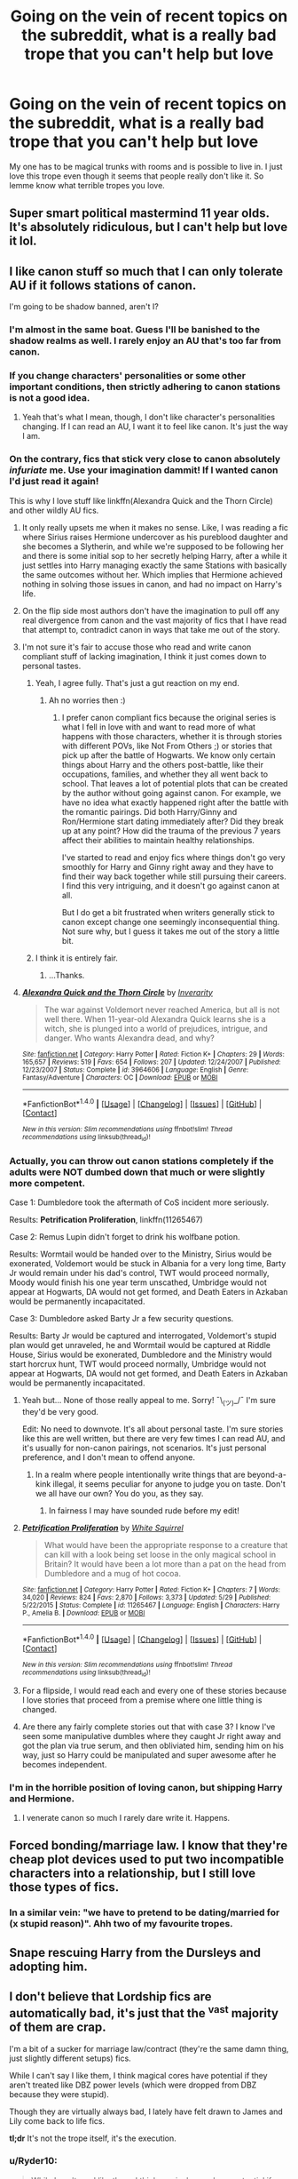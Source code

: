 #+TITLE: Going on the vein of recent topics on the subreddit, what is a really bad trope that you can't help but love

* Going on the vein of recent topics on the subreddit, what is a really bad trope that you can't help but love
:PROPERTIES:
:Author: Burning_M
:Score: 27
:DateUnix: 1467727469.0
:DateShort: 2016-Jul-05
:FlairText: Discussion
:END:
My one has to be magical trunks with rooms and is possible to live in. I just love this trope even though it seems that people really don't like it. So lemme know what terrible tropes you love.


** Super smart political mastermind 11 year olds. It's absolutely ridiculous, but I can't help but love it lol.
:PROPERTIES:
:Author: jfinner1
:Score: 32
:DateUnix: 1467728496.0
:DateShort: 2016-Jul-05
:END:


** I like canon stuff so much that I can only tolerate AU if it follows stations of canon.

I'm going to be shadow banned, aren't I?
:PROPERTIES:
:Author: FloreatCastellum
:Score: 24
:DateUnix: 1467728469.0
:DateShort: 2016-Jul-05
:END:

*** I'm almost in the same boat. Guess I'll be banished to the shadow realms as well. I rarely enjoy an AU that's too far from canon.
:PROPERTIES:
:Author: Nyetro90999
:Score: 11
:DateUnix: 1467730183.0
:DateShort: 2016-Jul-05
:END:


*** If you change characters' personalities or some other important conditions, then strictly adhering to canon stations is not a good idea.
:PROPERTIES:
:Author: InquisitorCOC
:Score: 7
:DateUnix: 1467740960.0
:DateShort: 2016-Jul-05
:END:

**** Yeah that's what I mean, though, I don't like character's personalities changing. If I can read an AU, I want it to feel like canon. It's just the way I am.
:PROPERTIES:
:Author: FloreatCastellum
:Score: 3
:DateUnix: 1467741019.0
:DateShort: 2016-Jul-05
:END:


*** On the contrary, fics that stick very close to canon absolutely /infuriate/ me. Use your imagination dammit! If I wanted canon I'd just read it again!

This is why I love stuff like linkffn(Alexandra Quick and the Thorn Circle) and other wildly AU fics.
:PROPERTIES:
:Author: tusing
:Score: 14
:DateUnix: 1467730437.0
:DateShort: 2016-Jul-05
:END:

**** It only really upsets me when it makes no sense. Like, I was reading a fic where Sirius raises Hermione undercover as his pureblood daughter and she becomes a Slytherin, and while we're supposed to be following her and there is some initial sop to her secretly helping Harry, after a while it just settles into Harry managing exactly the same Stations with basically the same outcomes without her. Which implies that Hermione achieved nothing in solving those issues in canon, and had no impact on Harry's life.
:PROPERTIES:
:Author: TantumErgo
:Score: 9
:DateUnix: 1467754068.0
:DateShort: 2016-Jul-06
:END:


**** On the flip side most authors don't have the imagination to pull off any real divergence from canon and the vast majority of fics that I have read that attempt to, contradict canon in ways that take me out of the story.
:PROPERTIES:
:Author: Faeriniel
:Score: 6
:DateUnix: 1467731588.0
:DateShort: 2016-Jul-05
:END:


**** I'm not sure it's fair to accuse those who read and write canon compliant stuff of lacking imagination, I think it just comes down to personal tastes.
:PROPERTIES:
:Author: FloreatCastellum
:Score: 5
:DateUnix: 1467731744.0
:DateShort: 2016-Jul-05
:END:

***** Yeah, I agree fully. That's just a gut reaction on my end.
:PROPERTIES:
:Author: tusing
:Score: 3
:DateUnix: 1467732156.0
:DateShort: 2016-Jul-05
:END:

****** Ah no worries then :)
:PROPERTIES:
:Author: FloreatCastellum
:Score: 2
:DateUnix: 1467732848.0
:DateShort: 2016-Jul-05
:END:

******* I prefer canon compliant fics because the original series is what I fell in love with and want to read more of what happens with those characters, whether it is through stories with different POVs, like Not From Others ;) or stories that pick up after the battle of Hogwarts. We know only certain things about Harry and the others post-battle, like their occupations, families, and whether they all went back to school. That leaves a lot of potential plots that can be created by the author without going against canon. For example, we have no idea what exactly happened right after the battle with the romantic pairings. Did both Harry/Ginny and Ron/Hermione start dating immediately after? Did they break up at any point? How did the trauma of the previous 7 years affect their abilities to maintain healthy relationships.

I've started to read and enjoy fics where things don't go very smoothly for Harry and Ginny right away and they have to find their way back together while still pursuing their careers. I find this very intriguing, and it doesn't go against canon at all.

But I do get a bit frustrated when writers generally stick to canon except change one seemingly inconsequential thing. Not sure why, but I guess it takes me out of the story a little bit.
:PROPERTIES:
:Author: goodlife23
:Score: 2
:DateUnix: 1467737212.0
:DateShort: 2016-Jul-05
:END:


***** I think it is entirely fair.
:PROPERTIES:
:Author: t3h_shammy
:Score: 0
:DateUnix: 1467787957.0
:DateShort: 2016-Jul-06
:END:

****** ...Thanks.
:PROPERTIES:
:Author: FloreatCastellum
:Score: 1
:DateUnix: 1467789057.0
:DateShort: 2016-Jul-06
:END:


**** [[http://www.fanfiction.net/s/3964606/1/][*/Alexandra Quick and the Thorn Circle/*]] by [[https://www.fanfiction.net/u/1374917/Inverarity][/Inverarity/]]

#+begin_quote
  The war against Voldemort never reached America, but all is not well there. When 11-year-old Alexandra Quick learns she is a witch, she is plunged into a world of prejudices, intrigue, and danger. Who wants Alexandra dead, and why?
#+end_quote

^{/Site/: [[http://www.fanfiction.net/][fanfiction.net]] *|* /Category/: Harry Potter *|* /Rated/: Fiction K+ *|* /Chapters/: 29 *|* /Words/: 165,657 *|* /Reviews/: 519 *|* /Favs/: 654 *|* /Follows/: 207 *|* /Updated/: 12/24/2007 *|* /Published/: 12/23/2007 *|* /Status/: Complete *|* /id/: 3964606 *|* /Language/: English *|* /Genre/: Fantasy/Adventure *|* /Characters/: OC *|* /Download/: [[http://www.ff2ebook.com/old/ffn-bot/index.php?id=3964606&source=ff&filetype=epub][EPUB]] or [[http://www.ff2ebook.com/old/ffn-bot/index.php?id=3964606&source=ff&filetype=mobi][MOBI]]}

--------------

*FanfictionBot*^{1.4.0} *|* [[[https://github.com/tusing/reddit-ffn-bot/wiki/Usage][Usage]]] | [[[https://github.com/tusing/reddit-ffn-bot/wiki/Changelog][Changelog]]] | [[[https://github.com/tusing/reddit-ffn-bot/issues/][Issues]]] | [[[https://github.com/tusing/reddit-ffn-bot/][GitHub]]] | [[[https://www.reddit.com/message/compose?to=tusing][Contact]]]

^{/New in this version: Slim recommendations using/ ffnbot!slim! /Thread recommendations using/ linksub(thread_id)!}
:PROPERTIES:
:Author: FanfictionBot
:Score: 0
:DateUnix: 1467730467.0
:DateShort: 2016-Jul-05
:END:


*** Actually, you can throw out canon stations completely if the adults were NOT dumbed down that much or were slightly more competent.

Case 1: Dumbledore took the aftermath of CoS incident more seriously.

Results: *Petrification Proliferation*, linkffn(11265467)

Case 2: Remus Lupin didn't forget to drink his wolfbane potion.

Results: Wormtail would be handed over to the Ministry, Sirius would be exonerated, Voldemort would be stuck in Albania for a very long time, Barty Jr would remain under his dad's control, TWT would proceed normally, Moody would finish his one year term unscathed, Umbridge would not appear at Hogwarts, DA would not get formed, and Death Eaters in Azkaban would be permanently incapacitated.

Case 3: Dumbledore asked Barty Jr a few security questions.

Results: Barty Jr would be captured and interrogated, Voldemort's stupid plan would get unraveled, he and Wormtail would be captured at Riddle House, Sirius would be exonerated, Dumbledore and the Ministry would start horcrux hunt, TWT would proceed normally, Umbridge would not appear at Hogwarts, DA would not get formed, and Death Eaters in Azkaban would be permanently incapacitated.
:PROPERTIES:
:Author: InquisitorCOC
:Score: 3
:DateUnix: 1467744073.0
:DateShort: 2016-Jul-05
:END:

**** Yeah but... None of those really appeal to me. Sorry! ¯\_(ツ)_/¯ I'm sure they'd be very good.

Edit: No need to downvote. It's all about personal taste. I'm sure stories like this are well written, but there are very few times I can read AU, and it's usually for non-canon pairings, not scenarios. It's just personal preference, and I don't mean to offend anyone.
:PROPERTIES:
:Author: FloreatCastellum
:Score: 7
:DateUnix: 1467745144.0
:DateShort: 2016-Jul-05
:END:

***** In a realm where people intentionally write things that are beyond-a-kink illegal, it seems peculiar for anyone to judge you on taste. Don't we all have our own? You do you, as they say.
:PROPERTIES:
:Author: cordeliamcgonagall
:Score: 1
:DateUnix: 1467869294.0
:DateShort: 2016-Jul-07
:END:

****** In fairness I may have sounded rude before my edit!
:PROPERTIES:
:Author: FloreatCastellum
:Score: 1
:DateUnix: 1467874012.0
:DateShort: 2016-Jul-07
:END:


**** [[http://www.fanfiction.net/s/11265467/1/][*/Petrification Proliferation/*]] by [[https://www.fanfiction.net/u/5339762/White-Squirrel][/White Squirrel/]]

#+begin_quote
  What would have been the appropriate response to a creature that can kill with a look being set loose in the only magical school in Britain? It would have been a lot more than a pat on the head from Dumbledore and a mug of hot cocoa.
#+end_quote

^{/Site/: [[http://www.fanfiction.net/][fanfiction.net]] *|* /Category/: Harry Potter *|* /Rated/: Fiction K+ *|* /Chapters/: 7 *|* /Words/: 34,020 *|* /Reviews/: 824 *|* /Favs/: 2,870 *|* /Follows/: 3,373 *|* /Updated/: 5/29 *|* /Published/: 5/22/2015 *|* /Status/: Complete *|* /id/: 11265467 *|* /Language/: English *|* /Characters/: Harry P., Amelia B. *|* /Download/: [[http://www.ff2ebook.com/old/ffn-bot/index.php?id=11265467&source=ff&filetype=epub][EPUB]] or [[http://www.ff2ebook.com/old/ffn-bot/index.php?id=11265467&source=ff&filetype=mobi][MOBI]]}

--------------

*FanfictionBot*^{1.4.0} *|* [[[https://github.com/tusing/reddit-ffn-bot/wiki/Usage][Usage]]] | [[[https://github.com/tusing/reddit-ffn-bot/wiki/Changelog][Changelog]]] | [[[https://github.com/tusing/reddit-ffn-bot/issues/][Issues]]] | [[[https://github.com/tusing/reddit-ffn-bot/][GitHub]]] | [[[https://www.reddit.com/message/compose?to=tusing][Contact]]]

^{/New in this version: Slim recommendations using/ ffnbot!slim! /Thread recommendations using/ linksub(thread_id)!}
:PROPERTIES:
:Author: FanfictionBot
:Score: 1
:DateUnix: 1467744092.0
:DateShort: 2016-Jul-05
:END:


**** For a flipside, I would read each and every one of these stories because I love stories that proceed from a premise where one little thing is changed.
:PROPERTIES:
:Author: 360Saturn
:Score: 1
:DateUnix: 1467807518.0
:DateShort: 2016-Jul-06
:END:


**** Are there any fairly complete stories out that with case 3? I know I've seen some manipulative dumbles where they caught Jr right away and got the plan via true serum, and then obliviated him, sending him on his way, just so Harry could be manipulated and super awesome after he becomes independent.
:PROPERTIES:
:Author: mikefromcanmore
:Score: 1
:DateUnix: 1467894678.0
:DateShort: 2016-Jul-07
:END:


*** I'm in the horrible position of loving canon, but shipping Harry and Hermione.
:PROPERTIES:
:Score: 2
:DateUnix: 1467772314.0
:DateShort: 2016-Jul-06
:END:

**** I venerate canon so much I rarely dare write it. Happens.
:PROPERTIES:
:Author: cordeliamcgonagall
:Score: 1
:DateUnix: 1467869357.0
:DateShort: 2016-Jul-07
:END:


** Forced bonding/marriage law. I know that they're cheap plot devices used to put two incompatible characters into a relationship, but I still love those types of fics.
:PROPERTIES:
:Author: AbridgedTooFar
:Score: 24
:DateUnix: 1467735064.0
:DateShort: 2016-Jul-05
:END:

*** In a similar vein: "we have to pretend to be dating/married for (x stupid reason)". Ahh two of my favourite tropes.
:PROPERTIES:
:Author: knittingyogi
:Score: 12
:DateUnix: 1467743117.0
:DateShort: 2016-Jul-05
:END:


** Snape rescuing Harry from the Dursleys and adopting him.
:PROPERTIES:
:Author: TheKnightsTippler
:Score: 19
:DateUnix: 1467736412.0
:DateShort: 2016-Jul-05
:END:


** I don't believe that Lordship fics are automatically bad, it's just that the ^{vast} majority of them are crap.

I'm a bit of a sucker for marriage law/contract (they're the same damn thing, just slightly different setups) fics.

While I can't say I like them, I think magical cores have potential if they aren't treated like DBZ power levels (which were dropped from DBZ because they were stupid).

Though they are virtually always bad, I lately have felt drawn to James and Lily come back to life fics.

*tl;dr* It's not the trope itself, it's the execution.
:PROPERTIES:
:Author: yarglethatblargle
:Score: 11
:DateUnix: 1467731837.0
:DateShort: 2016-Jul-05
:END:

*** u/Ryder10:
#+begin_quote
  While I can't say I like them, I think magical cores have potential if they aren't treated like DBZ power levels
#+end_quote

Imagine Ron and Hermione fighting off Death Eaters for six chapters while Harry powers up to fight Voldemort who has several different forms, one of which is obviously a basilisk.
:PROPERTIES:
:Author: Ryder10
:Score: 16
:DateUnix: 1467733130.0
:DateShort: 2016-Jul-05
:END:

**** Insta-boner.
:PROPERTIES:
:Author: yarglethatblargle
:Score: 9
:DateUnix: 1467733366.0
:DateShort: 2016-Jul-05
:END:


*** I'm in the same boat as you about Lordship fics. I believe that they can be done well- it's just that I haven't seen any good ones yet. They all devolve into bashing and superfriendly!goblins.

If anybody knows any (good) Lordship fics, rec me please!
:PROPERTIES:
:Author: Chienkaiba
:Score: 2
:DateUnix: 1467739699.0
:DateShort: 2016-Jul-05
:END:

**** I really love A Black Comedy by Nonjon - linkffn(3401052)

It's a bit more than just a lordship fic; Harry goes through the veil to another dimension where he and Sirius died when he was a baby. He finds his own Sirius there, and the two of them as Lord Blacks cause havoc and mayhem in the wizengamot (and elsewhere).

The bit that for me works really well is that Harry is convinced the system of lordships is stupid, and proceeds to demonstrate exactly how stupid to convince the wizengamot to get with the times and fix the system.
:PROPERTIES:
:Author: aethelar
:Score: 2
:DateUnix: 1467748607.0
:DateShort: 2016-Jul-06
:END:

***** [[http://www.fanfiction.net/s/3401052/1/][*/A Black Comedy/*]] by [[https://www.fanfiction.net/u/649528/nonjon][/nonjon/]]

#+begin_quote
  COMPLETE. Two years after defeating Voldemort, Harry falls into an alternate dimension with his godfather. Together, they embark on a new life filled with drunken debauchery, thievery, and generally antagonizing all their old family, friends, and enemies.
#+end_quote

^{/Site/: [[http://www.fanfiction.net/][fanfiction.net]] *|* /Category/: Harry Potter *|* /Rated/: Fiction M *|* /Chapters/: 31 *|* /Words/: 246,320 *|* /Reviews/: 5,623 *|* /Favs/: 11,432 *|* /Follows/: 3,562 *|* /Updated/: 4/7/2008 *|* /Published/: 2/18/2007 *|* /Status/: Complete *|* /id/: 3401052 *|* /Language/: English *|* /Download/: [[http://www.ff2ebook.com/old/ffn-bot/index.php?id=3401052&source=ff&filetype=epub][EPUB]] or [[http://www.ff2ebook.com/old/ffn-bot/index.php?id=3401052&source=ff&filetype=mobi][MOBI]]}

--------------

*FanfictionBot*^{1.4.0} *|* [[[https://github.com/tusing/reddit-ffn-bot/wiki/Usage][Usage]]] | [[[https://github.com/tusing/reddit-ffn-bot/wiki/Changelog][Changelog]]] | [[[https://github.com/tusing/reddit-ffn-bot/issues/][Issues]]] | [[[https://github.com/tusing/reddit-ffn-bot/][GitHub]]] | [[[https://www.reddit.com/message/compose?to=tusing][Contact]]]

^{/New in this version: Slim recommendations using/ ffnbot!slim! /Thread recommendations using/ linksub(thread_id)!}
:PROPERTIES:
:Author: FanfictionBot
:Score: 1
:DateUnix: 1467748643.0
:DateShort: 2016-Jul-06
:END:


***** Ahhh can't believe I forgot that one! Haven't read it in a long, long time, thanks for reminding me about it.
:PROPERTIES:
:Author: Chienkaiba
:Score: 1
:DateUnix: 1467773966.0
:DateShort: 2016-Jul-06
:END:


**** linkffn(Harry Potter and the Prince of Slytherin) It subverts and plays with a ton of tropes in a smart, interesting way, though first year isn't that great, partly because that's when the tropes are established.
:PROPERTIES:
:Author: yarglethatblargle
:Score: 1
:DateUnix: 1467755166.0
:DateShort: 2016-Jul-06
:END:

***** [deleted]
:PROPERTIES:
:Score: 2
:DateUnix: 1467769089.0
:DateShort: 2016-Jul-06
:END:

****** Well, Ron doesn't sound like a wizard either. Same with Fred.
:PROPERTIES:
:Author: yarglethatblargle
:Score: 1
:DateUnix: 1467772841.0
:DateShort: 2016-Jul-06
:END:

******* [deleted]
:PROPERTIES:
:Score: 1
:DateUnix: 1467773043.0
:DateShort: 2016-Jul-06
:END:

******** Jim sounds like the kind of guy who'd be the captain of a starship.
:PROPERTIES:
:Author: yarglethatblargle
:Score: 1
:DateUnix: 1467773250.0
:DateShort: 2016-Jul-06
:END:

********* [deleted]
:PROPERTIES:
:Score: 1
:DateUnix: 1467773816.0
:DateShort: 2016-Jul-06
:END:

********** Bruh, Captain Kirk.
:PROPERTIES:
:Author: yarglethatblargle
:Score: 2
:DateUnix: 1467786962.0
:DateShort: 2016-Jul-06
:END:


***** [[http://www.fanfiction.net/s/11191235/1/][*/Harry Potter and the Prince of Slytherin/*]] by [[https://www.fanfiction.net/u/4788805/The-Sinister-Man][/The Sinister Man/]]

#+begin_quote
  Harry Potter was sent away to the Dursleys by his parents who were raising Jim Potter, the Boy Who Lived. Think you know this story? You have no idea. AU, Slytherin!Harry, WBWL. Currently in Year Two (Harry Potter and the Secret Enemy). NO romantic pairings prior to Fourth Year. Basically good Dumbledore and Weasleys. Hopefully no bashing.
#+end_quote

^{/Site/: [[http://www.fanfiction.net/][fanfiction.net]] *|* /Category/: Harry Potter *|* /Rated/: Fiction T *|* /Chapters/: 82 *|* /Words/: 468,570 *|* /Reviews/: 4,922 *|* /Favs/: 3,931 *|* /Follows/: 4,848 *|* /Updated/: 6/10 *|* /Published/: 4/17/2015 *|* /id/: 11191235 *|* /Language/: English *|* /Genre/: Adventure *|* /Characters/: Harry P., Hermione G., Neville L., Theodore N. *|* /Download/: [[http://www.ff2ebook.com/old/ffn-bot/index.php?id=11191235&source=ff&filetype=epub][EPUB]] or [[http://www.ff2ebook.com/old/ffn-bot/index.php?id=11191235&source=ff&filetype=mobi][MOBI]]}

--------------

*FanfictionBot*^{1.4.0} *|* [[[https://github.com/tusing/reddit-ffn-bot/wiki/Usage][Usage]]] | [[[https://github.com/tusing/reddit-ffn-bot/wiki/Changelog][Changelog]]] | [[[https://github.com/tusing/reddit-ffn-bot/issues/][Issues]]] | [[[https://github.com/tusing/reddit-ffn-bot/][GitHub]]] | [[[https://www.reddit.com/message/compose?to=tusing][Contact]]]

^{/New in this version: Slim recommendations using/ ffnbot!slim! /Thread recommendations using/ linksub(thread_id)!}
:PROPERTIES:
:Author: FanfictionBot
:Score: 1
:DateUnix: 1467755220.0
:DateShort: 2016-Jul-06
:END:


** Good Malfoys. Yes, Draco is a whiny little bitch and a bully in canon. Yes, Lucius is, in all likelihood, a murderer. But I am /totally/ down with it when authors can make me believe they're just misunderstood and/or secretly were working for the good guys the whole time.
:PROPERTIES:
:Author: SincereBumble
:Score: 12
:DateUnix: 1467747651.0
:DateShort: 2016-Jul-06
:END:

*** I'm going back to my roots after a decade of writing fanfic and, eventually, original fiction.

This entails Sirius Black's daughter getting raised by misunderstood Malfoys who love her even when she's sorted into Gryffindor.

I feel like a trash human being.
:PROPERTIES:
:Score: 2
:DateUnix: 1469601162.0
:DateShort: 2016-Jul-27
:END:

**** You're not a trash human being, that sounds like fun! :D
:PROPERTIES:
:Author: SincereBumble
:Score: 1
:DateUnix: 1469616919.0
:DateShort: 2016-Jul-27
:END:


** Magical trunks with rooms to live in are canon. Example: Moody in GoF.

Fantastic Beasts preview also has it.
:PROPERTIES:
:Author: InquisitorCOC
:Score: 12
:DateUnix: 1467740577.0
:DateShort: 2016-Jul-05
:END:

*** Didn't JK recently show herself to be a fan of fanfiction tropes, so the walk in suitcase in that preview isn't surprising.
:PROPERTIES:
:Author: mikefromcanmore
:Score: 2
:DateUnix: 1467894961.0
:DateShort: 2016-Jul-07
:END:


** - Veela bonding or general soulbonds
- inheritances
- severitus fics
- magical cores and warding mechanics
- magical anamagius forms or other cool shit in a similar vein
- magical inheritances

These can all lead into amazingly shit stories, but when done well, they're just so god-damn */satisfying/* even if they're completely ridiculus to impossible given canon. I don't care. I'm reading fanfiction and not canon specifically *for* that reason.
:PROPERTIES:
:Author: NeonicBeast
:Score: 7
:DateUnix: 1467745461.0
:DateShort: 2016-Jul-05
:END:

*** I agree entirely. Most of them are terrible but damn if I dont like them.
:PROPERTIES:
:Author: Noexit007
:Score: 1
:DateUnix: 1467753000.0
:DateShort: 2016-Jul-06
:END:


** I am a sucker for the following styles, and all the tropes they contain (assuming we are using the looser definition of tropes).

*Time Travel* - Theres just something so fun about the idea of redoing it all over again but with foreknowledge, especially because I dont like how Harry's cannon life panned out anyway.

*Super Power* - A guilty pleasure that I cant help but love because of the potential to use it to explore magic and the world of HP in general due to the power increase.

*Grey Harry* - Its just too fun seeing a colder and more interesting and independent side to Harry where its not strait light/dark.

*Harems/Group Pairings* - This is one where I cant help but love, and yet, I am particular. Mainly because I want a story where each character is an interesting study in itself. In other words, not just Harry and a bunch of sex slaves. No I enjoy when the Harem has a reason or purpose and each character has depth, and good plot.
:PROPERTIES:
:Author: Noexit007
:Score: 5
:DateUnix: 1467753301.0
:DateShort: 2016-Jul-06
:END:

*** I've never actually read a harem fanfic, do you have any that are complete and that you would say are pretty damn good?
:PROPERTIES:
:Author: reddog2442
:Score: 1
:DateUnix: 1467767046.0
:DateShort: 2016-Jul-06
:END:

**** Unfortunately, despite it being something I enjoy, there are precious few that are well done, and even less that are finished. I have a bunch on my "to read" list but so far the only ones I can suggest for now are (and some are not finished):

Harry Potter and the Rejected Path: linkffn(6375811)

Effects and Side Effects linkffn(4606270)

Im Still Here linkffn(9704180)

There are also 2 that came recommended, both are actually called "The Harem War" but I have yet to read them and one is much better then the other supposedly, although I have forgotten which one I was told was better LOL:

The Harem War linkffn(5639518)

The Harem War linkffn(11035814)

Hopefully that gets you started. I generally read more Time Travel, Darker Harry, and Powerful Harry, then Harem ones, so I am likely not the best source for good material despite the fact they intrigue me.
:PROPERTIES:
:Author: Noexit007
:Score: 2
:DateUnix: 1467775080.0
:DateShort: 2016-Jul-06
:END:

***** ffnbot!refresh
:PROPERTIES:
:Author: Noexit007
:Score: 1
:DateUnix: 1467775158.0
:DateShort: 2016-Jul-06
:END:


***** [[http://www.fanfiction.net/s/11035814/1/][*/The Harem War/*]] by [[https://www.fanfiction.net/u/670787/Vance-McGill][/Vance McGill/]]

#+begin_quote
  The One With The Power To Vanquish The Dark Lord Approaches... but what if Voldemort wasn't the Dark Lord mentioned in the Prophecy? Harry discovers some shocking revelations. With his remaining friends, allies, and some new friends and allies, Harry flees England, in order to prepare for his destiny. Along the way he finds love... more than he might be able to handle!
#+end_quote

^{/Site/: [[http://www.fanfiction.net/][fanfiction.net]] *|* /Category/: Harry Potter *|* /Rated/: Fiction M *|* /Chapters/: 42 *|* /Words/: 252,346 *|* /Reviews/: 1,100 *|* /Favs/: 1,614 *|* /Follows/: 2,154 *|* /Updated/: 5/24 *|* /Published/: 2/10/2015 *|* /id/: 11035814 *|* /Language/: English *|* /Genre/: Romance/Adventure *|* /Characters/: Harry P., Hermione G. *|* /Download/: [[http://www.ff2ebook.com/old/ffn-bot/index.php?id=11035814&source=ff&filetype=epub][EPUB]] or [[http://www.ff2ebook.com/old/ffn-bot/index.php?id=11035814&source=ff&filetype=mobi][MOBI]]}

--------------

[[http://www.fanfiction.net/s/6375811/1/][*/Harry Potter and the Rejected Path/*]] by [[https://www.fanfiction.net/u/2290086/zArkham][/zArkham/]]

#+begin_quote
  After one taunt too many by Draco & learning of dark things while possessed, Harry refuses to play his part anymore. Into this comes Luna with her own dark story to tell. They shall both get revenge and shake magical Britain before the end. - Harry/Multi
#+end_quote

^{/Site/: [[http://www.fanfiction.net/][fanfiction.net]] *|* /Category/: Harry Potter *|* /Rated/: Fiction M *|* /Chapters/: 31 *|* /Words/: 389,965 *|* /Reviews/: 2,532 *|* /Favs/: 5,528 *|* /Follows/: 6,255 *|* /Updated/: 2/28 *|* /Published/: 10/5/2010 *|* /id/: 6375811 *|* /Language/: English *|* /Genre/: Adventure/Drama *|* /Characters/: Harry P., Luna L. *|* /Download/: [[http://www.ff2ebook.com/old/ffn-bot/index.php?id=6375811&source=ff&filetype=epub][EPUB]] or [[http://www.ff2ebook.com/old/ffn-bot/index.php?id=6375811&source=ff&filetype=mobi][MOBI]]}

--------------

[[http://www.fanfiction.net/s/9704180/1/][*/I'm Still Here/*]] by [[https://www.fanfiction.net/u/4404355/kathryn518][/kathryn518/]]

#+begin_quote
  The second war with Voldemort never really ended, and there were no winners, certainly not Harry Potter who has lost everything. What will Harry do when a ritual from Voldemort sends him to another world? How will he manage in this new world in which he never existed, especially as he sees familiar events unfolding? Harry/Multi eventually.
#+end_quote

^{/Site/: [[http://www.fanfiction.net/][fanfiction.net]] *|* /Category/: Harry Potter *|* /Rated/: Fiction M *|* /Chapters/: 12 *|* /Words/: 251,149 *|* /Reviews/: 2,999 *|* /Favs/: 8,346 *|* /Follows/: 9,982 *|* /Updated/: 9/6/2015 *|* /Published/: 9/21/2013 *|* /id/: 9704180 *|* /Language/: English *|* /Genre/: Drama/Romance *|* /Characters/: Harry P., Hermione G., Fleur D. *|* /Download/: [[http://www.ff2ebook.com/old/ffn-bot/index.php?id=9704180&source=ff&filetype=epub][EPUB]] or [[http://www.ff2ebook.com/old/ffn-bot/index.php?id=9704180&source=ff&filetype=mobi][MOBI]]}

--------------

[[http://www.fanfiction.net/s/4606270/1/][*/Effects and Side Effects/*]] by [[https://www.fanfiction.net/u/1717125/Pheonix-Dawn][/Pheonix Dawn/]]

#+begin_quote
  Voldemort didn't like what happened at the Department of Mysteries and viewed the connection as a liability he could no longer afford. The steps he took changed Harry's life forever, and set him on the path to victory. Fem Harry. Harry.Multi.
#+end_quote

^{/Site/: [[http://www.fanfiction.net/][fanfiction.net]] *|* /Category/: Harry Potter *|* /Rated/: Fiction M *|* /Chapters/: 37 *|* /Words/: 453,769 *|* /Reviews/: 1,906 *|* /Favs/: 3,595 *|* /Follows/: 4,018 *|* /Updated/: 12/30/2015 *|* /Published/: 10/19/2008 *|* /id/: 4606270 *|* /Language/: English *|* /Genre/: Adventure/Romance *|* /Characters/: Harry P. *|* /Download/: [[http://www.ff2ebook.com/old/ffn-bot/index.php?id=4606270&source=ff&filetype=epub][EPUB]] or [[http://www.ff2ebook.com/old/ffn-bot/index.php?id=4606270&source=ff&filetype=mobi][MOBI]]}

--------------

[[http://www.fanfiction.net/s/5639518/1/][*/The Harem War/*]] by [[https://www.fanfiction.net/u/1806836/Radaslab][/Radaslab/]]

#+begin_quote
  AU post OoTP. Poor Harry. Sirius left him far more than a house and some money. Dumbledore is the Dark Lord? And what is he supposed to do with the women he was left? Sometimes, Pranks suck and others they are opportunities. H/Multi
#+end_quote

^{/Site/: [[http://www.fanfiction.net/][fanfiction.net]] *|* /Category/: Harry Potter *|* /Rated/: Fiction M *|* /Chapters/: 76 *|* /Words/: 749,417 *|* /Reviews/: 4,523 *|* /Favs/: 4,642 *|* /Follows/: 4,161 *|* /Updated/: 6/5/2011 *|* /Published/: 1/3/2010 *|* /id/: 5639518 *|* /Language/: English *|* /Genre/: Adventure/Romance *|* /Characters/: Harry P. *|* /Download/: [[http://www.ff2ebook.com/old/ffn-bot/index.php?id=5639518&source=ff&filetype=epub][EPUB]] or [[http://www.ff2ebook.com/old/ffn-bot/index.php?id=5639518&source=ff&filetype=mobi][MOBI]]}

--------------

*FanfictionBot*^{1.4.0} *|* [[[https://github.com/tusing/reddit-ffn-bot/wiki/Usage][Usage]]] | [[[https://github.com/tusing/reddit-ffn-bot/wiki/Changelog][Changelog]]] | [[[https://github.com/tusing/reddit-ffn-bot/issues/][Issues]]] | [[[https://github.com/tusing/reddit-ffn-bot/][GitHub]]] | [[[https://www.reddit.com/message/compose?to=tusing][Contact]]]

^{/New in this version: Slim recommendations using/ ffnbot!slim! /Thread recommendations using/ linksub(thread_id)!}
:PROPERTIES:
:Author: FanfictionBot
:Score: 1
:DateUnix: 1467775223.0
:DateShort: 2016-Jul-06
:END:


***** Oh man, thank you so much! I will definitely look in to all of them :D
:PROPERTIES:
:Author: reddog2442
:Score: 1
:DateUnix: 1467775519.0
:DateShort: 2016-Jul-06
:END:


** Harry having a secret Slytherin girlfriend.
:PROPERTIES:
:Author: Lord_Anarchy
:Score: 5
:DateUnix: 1467739844.0
:DateShort: 2016-Jul-05
:END:


** Super Harry
:PROPERTIES:
:Author: howtopleaseme
:Score: 6
:DateUnix: 1467748798.0
:DateShort: 2016-Jul-06
:END:


** I wouldn't say I love it, but seeing Hermione's parents being named "Dan" and "Emma" doesn't really bother me.
:PROPERTIES:
:Score: 3
:DateUnix: 1467771540.0
:DateShort: 2016-Jul-06
:END:


** Harry with the ladies all over him. I want him to do the dance with no pants with literally everyone. I live vicariously through him in those fanfictions.
:PROPERTIES:
:Author: scoops__
:Score: 3
:DateUnix: 1467794625.0
:DateShort: 2016-Jul-06
:END:


** Well people usually consider the "ice queen" daphne a bad one, but I certainly enjoy it.
:PROPERTIES:
:Author: Missing_Minus
:Score: 1
:DateUnix: 1467788004.0
:DateShort: 2016-Jul-06
:END:


** I find myself constantly searching for Soul Bond fics and reading them, even if they're 70k of keyboard puke, out of desperation.

That said soul bonds are occasionally done /very/ well.
:PROPERTIES:
:Author: HelloBeautifulChild
:Score: 1
:DateUnix: 1467899896.0
:DateShort: 2016-Jul-07
:END:
